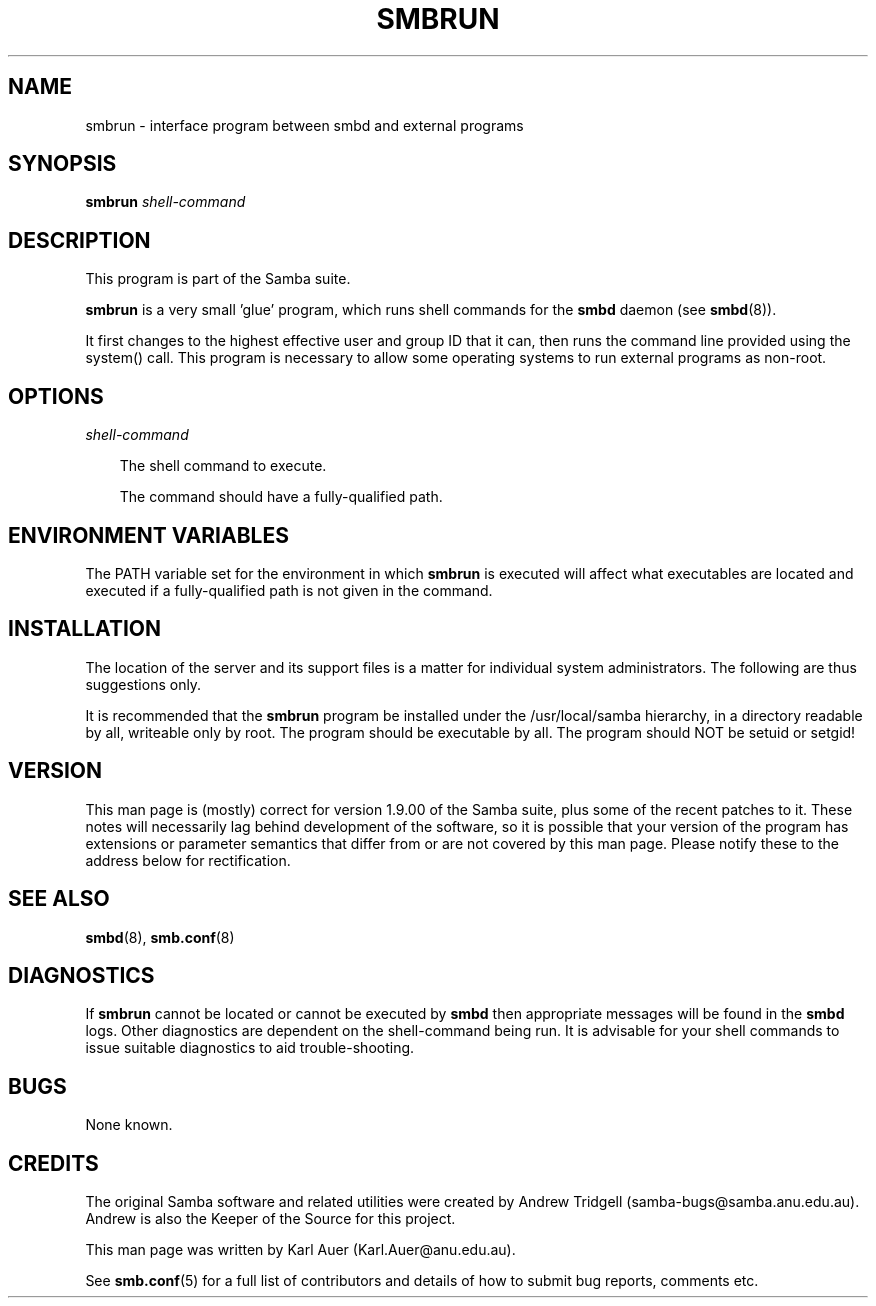 .TH SMBRUN 1 smbrun smbrun
.SH NAME
smbrun \- interface program between smbd and external programs
.SH SYNOPSIS
.B smbrun
.I shell-command
.SH DESCRIPTION
This program is part of the Samba suite.

.B smbrun
is a very small 'glue' program, which runs shell commands for
the
.B smbd
daemon (see
.BR smbd (8)).

It first changes to the highest effective user and group ID that it can, 
then runs the command line provided using the system() call. This program is
necessary to allow some operating systems to run external programs as non-root.
.SH OPTIONS
.I shell-command

.RS 3
The shell command to execute.

The command should have a fully-qualified path.
.RE
.SH ENVIRONMENT VARIABLES
The PATH variable set for the environment in which
.B smbrun
is executed will affect what executables are located and executed if a
fully-qualified path is not given in the command.
.SH INSTALLATION
The location of the server and its support files is a matter for individual
system administrators. The following are thus suggestions only.

It is recommended that the
.B smbrun
program be installed under the /usr/local/samba hierarchy, in a directory readable
by all, writeable only by root. The program should be executable by all.
The program should NOT be setuid or setgid!
.SH VERSION
This man page is (mostly) correct for version 1.9.00 of the Samba suite, plus some
of the recent patches to it. These notes will necessarily lag behind 
development of the software, so it is possible that your version of 
the program has extensions or parameter semantics that differ from or are not 
covered by this man page. Please notify these to the address below for 
rectification.
.SH SEE ALSO
.BR smbd (8), 
.BR smb.conf (8) 
.SH DIAGNOSTICS
If
.B smbrun
cannot be located or cannot be executed by
.B smbd
then appropriate messages will be found in the
.B smbd
logs. Other diagnostics are
dependent on the shell-command being run. It is advisable for your shell
commands to issue suitable diagnostics to aid trouble-shooting.
.SH BUGS
None known.
.SH CREDITS
The original Samba software and related utilities were created by 
Andrew Tridgell (samba-bugs@samba.anu.edu.au). Andrew is also the Keeper
of the Source for this project.

This man page was written by Karl Auer (Karl.Auer@anu.edu.au).

See
.BR smb.conf (5)
for a full list of contributors and details of how to 
submit bug reports, comments etc.
